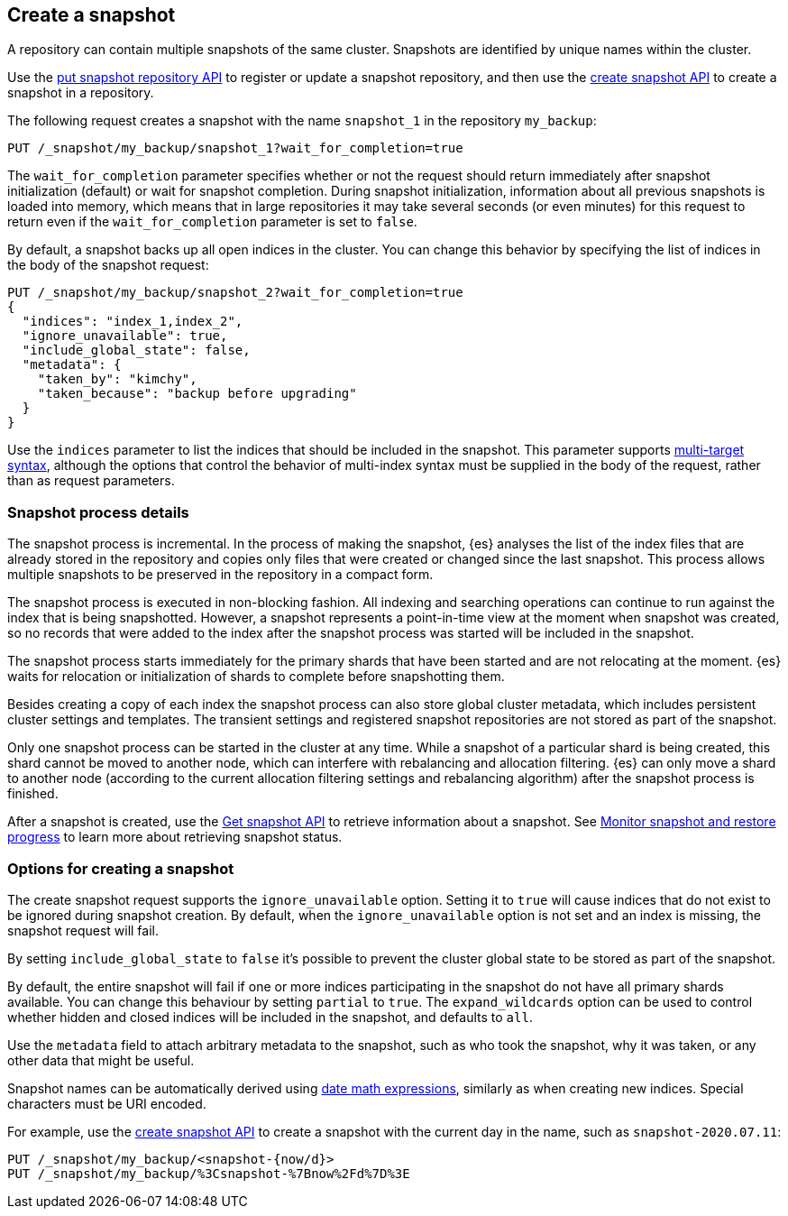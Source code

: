 [[snapshots-take-snapshot]]
== Create a snapshot

A repository can contain multiple snapshots of the same cluster. Snapshots are identified by unique names within the
cluster.

Use the <<put-snapshot-repo-api,put snapshot repository API>> to register or update a snapshot repository, and then use the <<create-snapshot-api,create snapshot API>> to create a snapshot in a repository.

The following request creates a snapshot with the name `snapshot_1` in the repository `my_backup`:

////
[source,console]
-----------------------------------
PUT /_snapshot/my_backup
{
  "type": "fs",
  "settings": {
    "location": "my_backup_location"
  }
}
-----------------------------------
// TESTSETUP
////

[source,console]
-----------------------------------
PUT /_snapshot/my_backup/snapshot_1?wait_for_completion=true
-----------------------------------

The `wait_for_completion` parameter specifies whether or not the request should return immediately after snapshot
initialization (default) or wait for snapshot completion. During snapshot initialization, information about all
previous snapshots is loaded into memory, which means that in large repositories it may take several seconds (or
even minutes) for this request to return even if the `wait_for_completion` parameter is set to `false`.

By default, a snapshot backs up all open indices in the cluster. You can change this behavior by
specifying the list of indices in the body of the snapshot request:

[source,console]
-----------------------------------
PUT /_snapshot/my_backup/snapshot_2?wait_for_completion=true
{
  "indices": "index_1,index_2",
  "ignore_unavailable": true,
  "include_global_state": false,
  "metadata": {
    "taken_by": "kimchy",
    "taken_because": "backup before upgrading"
  }
}
-----------------------------------
// TEST[skip:cannot complete subsequent snapshot]

Use the `indices` parameter to list the indices that should be included in the snapshot. This parameter supports
<<multi-index,multi-target syntax>>, although the options that control the behavior of multi-index syntax
must be supplied in the body of the request, rather than as request parameters.

[discrete]
[[create-snapshot-process-details]]
=== Snapshot process details
The snapshot process is incremental. In the process of making the snapshot, {es} analyses
the list of the index files that are already stored in the repository and copies only files that were created or
changed since the last snapshot. This process allows multiple snapshots to be preserved in the repository in a compact form.

The snapshot process is executed in non-blocking fashion. All indexing and searching operations can continue to run against the index
that is being snapshotted. However, a snapshot represents a point-in-time view
at the moment when snapshot was created, so no records that were added to the index after the snapshot process was started
will be included in the snapshot.

The snapshot process starts immediately for the primary shards that have been started and are not relocating at the moment. {es} waits for
relocation or initialization of shards to complete before snapshotting them.

Besides creating a copy of each index the snapshot process can also store global cluster metadata, which includes persistent
cluster settings and templates. The transient settings and registered snapshot repositories are not stored as part of
the snapshot.

Only one snapshot process can be started in the cluster at any time. While a
snapshot of a particular shard is being
created, this shard cannot be moved to another node, which can interfere with rebalancing and allocation
filtering. {es} can only move a shard to another node (according to the current allocation
filtering settings and rebalancing algorithm) after the snapshot process
is finished.

After a snapshot is created, use the <<get-snapshot-api,Get snapshot API>> to retrieve information about a snapshot. See <<snapshots-monitor-snapshot-restore,Monitor snapshot and restore progress>> to learn more about retrieving snapshot status.

[discrete]
[[create-snapshot-options]]
=== Options for creating a snapshot
The create snapshot request supports the
`ignore_unavailable` option. Setting it to `true` will cause indices that do not exist to be ignored during snapshot
creation. By default, when the `ignore_unavailable` option is not set and an index is missing, the snapshot request will fail.

By setting `include_global_state` to `false` it's possible to prevent the cluster global state to be stored as part of
the snapshot.

By default, the entire snapshot will fail if one or more indices participating in the snapshot do not have
all primary shards available. You can change this behaviour by setting `partial` to `true`. The `expand_wildcards`
option can be used to control whether hidden and closed indices will be included in the snapshot, and defaults to `all`.

Use the `metadata` field to attach arbitrary metadata to the snapshot,
such as who took the snapshot,
why it was taken, or any other data that might be useful.

Snapshot names can be automatically derived using <<date-math-index-names,date math expressions>>, similarly as when creating
new indices. Special characters must be URI encoded.

For example, use the <<create-snapshot-api,create snapshot API>> to create
a snapshot with the current day in the name, such as `snapshot-2020.07.11`:

[source,console]
-----------------------------------
PUT /_snapshot/my_backup/<snapshot-{now/d}>
PUT /_snapshot/my_backup/%3Csnapshot-%7Bnow%2Fd%7D%3E
-----------------------------------
// TEST[continued]
